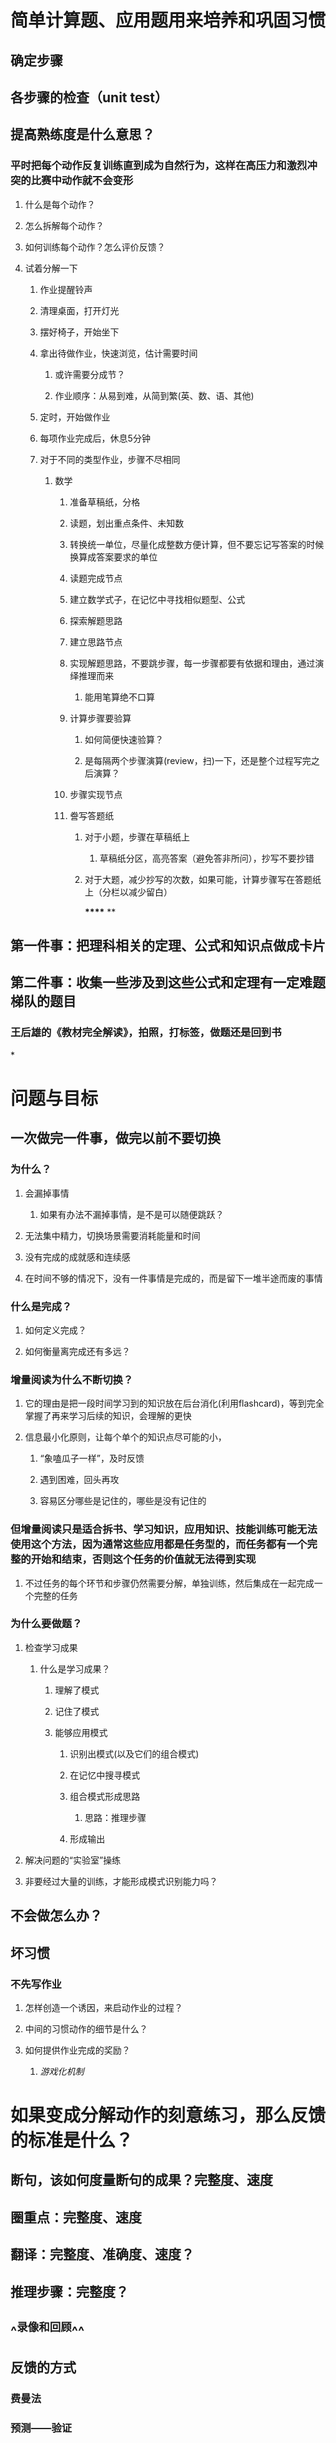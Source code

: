 * 简单计算题、应用题用来培养和巩固习惯
** 确定步骤
** 各步骤的检查（unit test）
** 提高熟练度是什么意思？
*** 平时把每个动作反复训练直到成为自然行为，这样在高压力和激烈冲突的比赛中动作就不会变形
**** 什么是每个动作？
**** 怎么拆解每个动作？
**** 如何训练每个动作？怎么评价反馈？
**** 试着分解一下
***** 作业提醒铃声
***** 清理桌面，打开灯光
***** 摆好椅子，开始坐下
***** 拿出待做作业，快速浏览，估计需要时间
****** 或许需要分成节？
****** 作业顺序：从易到难，从简到繁(英、数、语、其他)
***** 定时，开始做作业
***** 每项作业完成后，休息5分钟
***** 对于不同的类型作业，步骤不尽相同
****** 数学
******* 准备草稿纸，分格
******* 读题，划出重点条件、未知数
******* 转换统一单位，尽量化成整数方便计算，但不要忘记写答案的时候换算成答案要求的单位
******* 读题完成节点
:PROPERTIES:
:background-color: #978626
:END:
******* 建立数学式子，在记忆中寻找相似题型、公式
******* 探索解题思路
******* 建立思路节点
:PROPERTIES:
:background-color: #978626
:END:
******* 实现解题思路，不要跳步骤，每一步骤都要有依据和理由，通过演绎推理而来
******** 能用笔算绝不口算
******* 计算步骤要验算
******** 如何简便快速验算？
******** 是每隔两个步骤演算(review，扫)一下，还是整个过程写完之后演算？
******* 步骤实现节点
:PROPERTIES:
:background-color: #978626
:END:
******* 誊写答题纸
******** 对于小题，步骤在草稿纸上
********* 草稿纸分区，高亮答案（避免答非所问），抄写不要抄错
******** 对于大题，减少抄写的次数，如果可能，计算步骤写在答题纸上（分栏以减少留白）
******
**
** 第一件事：把理科相关的定理、公式和知识点做成卡片
** 第二件事：收集一些涉及到这些公式和定理有一定难题梯队的题目
*** 王后雄的《教材完全解读》，拍照，打标签，做题还是回到书
*
* 问题与目标
** 一次做完一件事，做完以前不要切换
:PROPERTIES:
:END:
*** 为什么？
**** 会漏掉事情
***** 如果有办法不漏掉事情，是不是可以随便跳跃？
**** 无法集中精力，切换场景需要消耗能量和时间
**** 没有完成的成就感和连续感
**** 在时间不够的情况下，没有一件事情是完成的，而是留下一堆半途而废的事情
*** 什么是完成？
**** 如何定义完成？
**** 如何衡量离完成还有多远？
*** 增量阅读为什么不断切换？
**** 它的理由是把一段时间学习到的知识放在后台消化(利用flashcard)，等到完全掌握了再来学习后续的知识，会理解的更快
**** 信息最小化原则，让每个单个的知识点尽可能的小，
***** “象嗑瓜子一样”，及时反馈
***** 遇到困难，回头再攻
***** 容易区分哪些是记住的，哪些是没有记住的
*** 但增量阅读只是适合拆书、学习知识，应用知识、技能训练可能无法使用这个方法，因为通常这些应用都是任务型的，而任务都有一个完整的开始和结束，否则这个任务的价值就无法得到实现
**** 不过任务的每个环节和步骤仍然需要分解，单独训练，然后集成在一起完成一个完整的任务
*** 为什么要做题？
**** 检查学习成果
***** 什么是学习成果？
****** 理解了模式
****** 记住了模式
****** 能够应用模式
******* 识别出模式(以及它们的组合模式)
******* 在记忆中搜寻模式
******* 组合模式形成思路
******** 思路：推理步骤
******* 形成输出
**** 解决问题的“实验室”操练
**** 非要经过大量的训练，才能形成模式识别能力吗？
** 不会做怎么办？
** 坏习惯
*** 不先写作业
**** 怎样创造一个诱因，来启动作业的过程？
**** 中间的习惯动作的细节是什么？
**** 如何提供作业完成的奖励？
***** [[游戏化机制]]
* 如果变成分解动作的刻意练习，那么反馈的标准是什么？
:PROPERTIES:
:background-color: #793e3e
:END:
** 断句，该如何度量断句的成果？完整度、速度
** 圈重点：完整度、速度
** 翻译：完整度、准确度、速度？
** 推理步骤：完整度？
** ^^录像和回顾^^
** 反馈的方式
*** 费曼法
*** 预测——验证
*** 给自己制造反馈的三种方式
**** *1）制造文字类反馈*
看完文字的资料之后，要写一份摘要出来，以便消化内容。
写摘要的两条规则：规则一：对照着文本写，而不是脱稿默写复述。找出文本当中的重要事实、陈述和一些观点，构成摘要内容。规则二：用自己的语言来写，不是抄写和简单的选择删除。
做摘要的关键就是用自己的语言。这方面我也还没做到位，需要继续提高。
**** *2）制造语音类反馈*
在学习英语的过程当中，英语的语音掌握就属于比较容易犯错的的一个方面。你需要及时反馈，不然你会在那个错误当中不停地打转。
从嘴里边说出来，和直接进耳朵听的效果，是有很大误差的，你必须把它录下来才能形成反馈。
比如学习英语，把自己朗读的语音录下来，就可以从录音中获得反馈。
**** *3）制造肢体类反馈*
通过给自己录像，判断自己的肢体形态，给自己制造反馈。
* 反馈的三个黄金法则
** 必须诚实
** 必须友善
** 必须及时
* 其是刻意练习可以理解成用专注的注意力使得某个动作或者输出能够形成肌肉记忆、让第二系统能够接管
* 但是如果做的不够细致，就不能提高水平，因为水平的差别就在那些细节中
** 无意识的活动是刻意练习的敌人
** 本杰明富兰克林首先找到了一本由当时一些最优秀的作者撰写的出版物。然后，富兰克林逐行浏览每篇文章，写下每句话的意思。接下来，他用自己的话重写了每篇文章，然后将他的版本与原始版本进行了比较。每次，“我发现了我的一些错误，并纠正了它们。” 最终，富兰克林意识到他的词汇量阻碍了他更好地写作，因此他专注于该领域。
** 刻意练习总是遵循相同的模式：将整个过程分解为多个部分，找出你的弱点，为每个部分测试新策略，然后将你的学习融入整个过程。
** 也许刻意练习和简单重复之间最大的区别在于：反馈。
* 第一个有效的反馈系统是测量。我们衡量的东西就是我们改进的东西。这适用于[[https://jamesclear.com/read-more][我们阅读的页数]]、我们做的[[https://jamesclear.com/small-habits][俯卧撑]][[https://jamesclear.com/paper-clips][的数量、我们打的销售电话的数量]]，以及对我们来说很重要的任何其他任务。只有通过测量，我们才能证明我们是变得更好还是更糟。
* 第二个有效的反馈系统是教练。跨学科的一个一致发现是，教练通常对于维持刻意练习至关重要。在许多情况下，几乎不可能同时执行一项任务并衡量您的进度。好的教练可以跟踪你的进步，[[https://jamesclear.com/marginal-gains][找到改进的小方法]]，并[[https://jamesclear.com/career-best-effort][让你负责]]每天尽最大努力。
*
* 为什么要需要方程？
** 当等量关系足够复杂，我们很难把未知量和已知量剥离开(试试乘方和开方)，这时方程的方式非常直观和简便
** 把求解的过程分成两步：列方程和解方程
*** 列方程其实就是直接建模的过程
*** 解方程有自己的逻辑和技巧，甚至可以交由计算机完成
